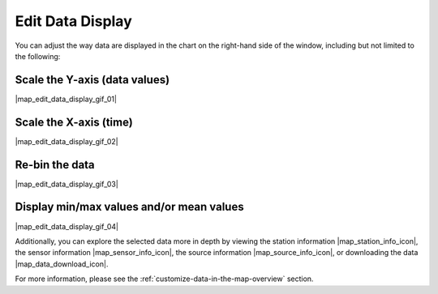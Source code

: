 .. _edit-data-display-how-to:

#################
Edit Data Display
#################

You can adjust the way  data are displayed in the chart on the right-hand side of the window, including but not limited to the following:

Scale the Y-axis (data values)
******************************

|map_edit_data_display_gif_01|

Scale the X-axis (time)
***********************

|map_edit_data_display_gif_02|

Re-bin the data
***************

|map_edit_data_display_gif_03|

Display min/max values and/or mean values
*****************************************

|map_edit_data_display_gif_04|

Additionally, you can explore the selected data more in depth by viewing the station information |map_station_info_icon|, the sensor information |map_sensor_info_icon|, the source information |map_source_info_icon|, or downloading the data |map_data_download_icon|.

For more information, please see the :ref:`customize-data-in-the-map-overview` section.
